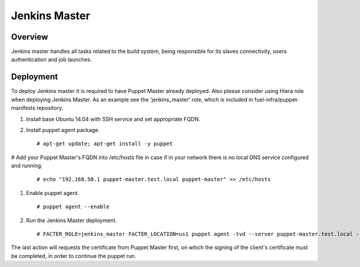Jenkins Master
==============

Overview
--------

Jenkins master handles all tasks related to the build system, being responsible for its slaves connectivity, users authentication and job launches.

Deployment
----------

To deploy Jenkins master it is required to have Puppet Master already deployed. Also please consider using Hiera role when deploying Jenkins Master. As an example see the 'jenkins_master' role, which is included in fuel-infra/puppet-manifests repository.

#. Install base Ubuntu 14.04 with SSH service and set appropriate FQDN.

#. Install puppet agent package.

   ::

     # apt-get update; apt-get install -y puppet

# Add your Puppet Master's FQDN into /etc/hosts file in case if in your network there is no local DNS service configured and running.

   ::

     # echo "192.168.50.1 puppet-master.test.local puppet-master" >> /etc/hosts

#. Enable puppet agent.

   ::

     # puppet agent --enable

#. Run the Jenkins Master deployment.

   ::

     # FACTER_ROLE=jenkins_master FACTER_LOCATION=us1 puppet agent -tvd --server puppet-master.test.local --waitforcert 60

The last action will requests the certificate from Puppet Master first, on which the signing of the client's certificate must be completed, in order to continue the puppet run.
